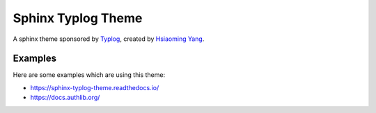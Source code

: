 Sphinx Typlog Theme
===================

A sphinx theme sponsored by Typlog_, created by `Hsiaoming Yang`_.

.. image:: https://img.shields.io/badge/donate-lepture-ff69b4.svg
   :target: https://lepture.com/donate
   :alt: Donate lepture
.. image:: https://img.shields.io/badge/I0-patreon-f96854.svg
   :target: https://patreon.com/lepture
   :alt: Become a patreon
.. image:: https://img.shields.io/pypi/v/sphinx-typlog-theme.svg
   :target: https://pypi.python.org/pypi/sphinx-typlog-theme/
   :alt: Latest Version
.. image:: https://img.shields.io/pypi/wheel/sphinx-typlog-theme.svg
   :target: https://pypi.python.org/pypi/sphinx-typlog-theme/
   :alt: Wheel Status

.. _Typlog: https://typlog.com/
.. _`Hsiaoming Yang`: https://lepture.com/

Examples
--------

Here are some examples which are using this theme:

- https://sphinx-typlog-theme.readthedocs.io/
- https://docs.authlib.org/
